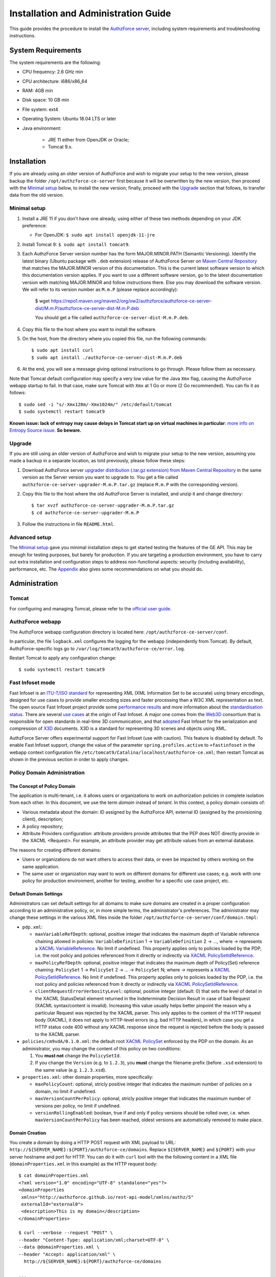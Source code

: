 =====================================
Installation and Administration Guide
=====================================

This guide provides the procedure to install the `AuthzForce server <https://github.com/authzforce/server>`_, including system requirements and troubleshooting instructions. 

System Requirements
===================

The system requirements are the following:

* CPU frequency: 2.6 GHz min
* CPU architecture: i686/x86_64
* RAM: 4GB min
* Disk space: 10 GB min
* File system: ext4
* Operating System: Ubuntu 18.04 LTS or later
* Java environment: 

    * JRE 11 either from OpenJDK or Oracle; 
    * Tomcat 9.x.

Installation
============
If you are already using an older version of AuthzForce and wish to migrate your setup to the new version, 
please backup the folder ``/opt/authzforce-ce-server`` first because it will be overwritten by the new version, then proceed with the `Minimal setup`_ below, to install the new version; 
finally, proceed with the `Upgrade`_ section that follows, to transfer data from the old version.

Minimal setup
-------------

#. Install a JRE 11 if you don't have one already, using either of these two methods depending on your JDK preference:

   * For OpenJDK: ``$ sudo apt install openjdk-11-jre``
#. Install Tomcat 9: ``$ sudo apt install tomcat9``.
#. Each AuthzForce Server version number has the form MAJOR.MINOR.PATH (Semantic Versioning). Identify the latest binary (Ubuntu package with ``.deb`` extension) release of AuthzForce Server
   on `Maven Central Repository <https://repo1.maven.org/maven2/org/ow2/authzforce/authzforce-ce-server-dist/>`_ that matches the MAJOR.MINOR version of this documentation. 
   This is the current latest software version to which this documentation version applies. 
   If you want to use a different software version, go to the latest documentation version with matching MAJOR.MINOR and follow instructions there.
   Else you may download the software version. We will refer to its version number as ``M.m.P`` (please replace accordingly):
    
    $ wget https://repo1.maven.org/maven2/org/ow2/authzforce/authzforce-ce-server-dist/M.m.P/authzforce-ce-server-dist-M.m.P.deb
    
    You should get a file called ``authzforce-ce-server-dist-M.m.P.deb``.
#. Copy this file to the host where you want to install the software.
#. On the host, from the directory where you copied this file, run the following commands::

    $ sudo apt install curl
    $ sudo apt install ./authzforce-ce-server-dist-M.m.P.deb
#. At the end, you will see a message giving optional instructions to go through. Please follow them as necessary.

Note that Tomcat default configuration may specify a very low value for the Java ``Xmx`` flag, causing the AuthzForce webapp startup to fail. 
In that case, make sure Tomcat with ``Xmx`` at 1 Go or more (2 Go recommended). 
You can fix it as follows::
 
 $ sudo sed -i "s/-Xmx128m/-Xmx1024m/" /etc/default/tomcat
 $ sudo systemctl restart tomcat9
 
**Known issue: lack of entropy may cause delays in Tomcat start up on virtual machines in particular**: 
`more info on Entropy Source issue <https://wiki.apache.org/tomcat/HowTo/FasterStartUp#Entropy_Source>`_. **So beware.**

Upgrade
-------
If you are still using an older version of AuthzForce and wish to migrate your setup to the new version, assuming you made a backup in a separate location, as told previously, please follow these steps:

#. Download AuthzForce server `upgrader distribution (.tar.gz extension) from Maven Central Repository <https://repo1.maven.org/maven2/org/ow2/authzforce/authzforce-ce-server-upgrader/>`_ 
   in the same version as the Server version you want to upgrade to. 
   You get a file called ``authzforce-ce-server-upgrader-M.m.P.tar.gz`` (replace ``M.m.P`` with the corresponding version).
#. Copy this file to the host where the old AuthzForce Server is installed, and unzip it and change directory::

    $ tar xvzf authzforce-ce-server-upgrader-M.m.P.tar.gz
    $ cd authzforce-ce-server-upgrader-M.m.P

#. Follow the instructions in file ``README.html``.

Advanced setup
--------------

The `Minimal setup`_ gave you minimal installation steps to get started testing the features of the GE API. This may be enough for testing purposes, but barely for production. 
If you are targeting a production environment, 
you have to carry out extra installation and configuration steps to address non-functional aspects: security (including availability), performance, etc. 
The Appendix_ also gives some recommendations on what you should do.


Administration
==============

Tomcat
------

For configuring and managing Tomcat, please refer to the `official user guide <http://tomcat.apache.org/tomcat-9.0-doc/index.html>`_.

AuthzForce webapp
-----------------

The AuthzForce webapp configuration directory is located here: ``/opt/authzforce-ce-server/conf``. 

In particular, the file ``logback.xml`` configures the logging for the webapp (independently from Tomcat). By default, AuthzForce-specific logs go to ``/var/log/tomcat9/authzforce-ce/error.log``.

Restart Tomcat to apply any configuration change::
 
   $ sudo systemctl restart tomcat9


.. _adminGuideFastInfoset:

Fast Infoset mode
-----------------

Fast Infoset is an `ITU-T/ISO standard <http://www.itu.int/en/ITU-T/asn1/Pages/Fast-Infoset.aspx>`_ for representing XML (XML Information Set to be accurate) using binary encodings, 
designed for use cases to provide smaller encoding sizes and faster processing than a W3C XML representation as text. 
The open source Fast Infoset project provide some `performance results <https://fi.java.net/performance.html>`_ and more information about the `standardisation status <https://fi.java.net/standardization.html>`_.
There are several `use cases <http://www.itu.int/en/ITU-T/asn1/Pages/Fast-Infoset.aspx>`_ at the origin of Fast Infoset. 
A major one comes from the `Web3D <http://www.web3d.org/>`_ consortium that is responsible for open standards in real-time 3D communication, 
and that `adopted <http://www.web3d.org/documents/specifications/19776-3/V3.3/Part03/concepts.html#Fast-Infoset>`_ Fast Infoset 
for the serialization and compression of `X3D <http://www.web3d.org/x3d/what-x3d>`_ documents. X3D is a standard for representing 3D scenes and objects using XML.

AuthzForce Server offers experimental support for Fast Infoset (use with caution). This feature is disabled by default. 
To enable Fast Infoset support, change the value of the parameter ``spring.profiles.active`` to ``+fastinfoset`` in the webapp context configuration file ``/etc/tomcat9/Catalina/localhost/authzforce-ce.xml``; 
then restart Tomcat as shown in the previous section in order to apply changes.

.. _adminGuideDomainAdmin:

Policy Domain Administration
----------------------------

The Concept of Policy Domain
++++++++++++++++++++++++++++
                  
The application is multi-tenant, i.e. it allows users or organizations to work on authorization policies in complete isolation from each other. In this document, we use the term *domain* instead of *tenant*. 
In this context, a policy domain consists of:

* Various metadata about the domain: ID assigned by the AuthzForce API, external ID (assigned by the provisioning client), description;
* A policy repository;
* Attribute Providers configuration: attribute providers provide attributes that the PEP does NOT directly provide in the XACML <Request>. 
  For example, an attribute provider may get attribute values from an external database. 

The reasons for creating different domains: 

* Users or organizations do not want others to access their data, or even be impacted by others working on the same application.
* The same user or organization may want to work on different domains for different use cases; e.g. work with one policy for production environment, another for testing, another for a specific use case project, etc.

Default Domain Settings
+++++++++++++++++++++++

Administrators can set default settings for all domains to make sure domains are created in a proper configuration according to an administrative policy, or, in more simple terms, the administrator's preferences.
The administrator may change these settings in the various XML files inside the folder ``/opt/authzforce-ce-server/conf/domain.tmpl``:

* ``pdp.xml``:

  * ``maxVariableRefDepth``: optional, positive integer that indicates the maximum depth of Variable reference chaining allowed in policies: ``VariableDefinition`` 1 -> ``VariableDefinition`` 2 -> ..., where *->* 
    represents a `XACML VariableReference <http://docs.oasis-open.org/xacml/3.0/xacml-3.0-core-spec-os-en.html#_Toc325047129>`_. No limit if undefined. 
    This property applies only to policies loaded by the PDP, i.e. the root policy 
    and policies referenced from it directly or indirectly via `XACML PolicySetIdReference <http://docs.oasis-open.org/xacml/3.0/xacml-3.0-core-spec-os-en.html#_Toc325047115>`_.
  * ``maxPolicyRefDepth``: optional, positive integer that indicates the maximum depth of Policy(Set) reference chaining: ``PolicySet`` 1 -> ``PolicySet`` 2 -> ... -> ``PolicySet`` N; where *->* 
    represents a `XACML PolicySetIdReference`_. No limit if undefined. This property applies only to policies loaded by the PDP, i.e. the root policy 
    and policies referenced from it directly or indirectly via `XACML PolicySetIdReference`_.
  * ``clientRequestErrorVerbosityLevel``: optional, positive integer (default: 0) that sets the level of detail in the XACML StatusDetail element returned in the Indeterminate Decision Result in case of bad Request (XACML syntax/content is invalid). 
    Increasing this value usually helps better pinpoint the reason why a particular Request was rejected by the XACML parser. 
    This only applies to the content of the HTTP request body (XACML), it does not apply to HTTP-level errors (e.g. bad HTTP headers), 
    in which case you get a HTTP status code 400 without any XACML response since the request is rejected before the body is passed to the XACML parser.

* ``policies/cm9vdA/0.1.0.xml``: the default root `XACML PolicySet <http://docs.oasis-open.org/xacml/3.0/xacml-3.0-core-spec-os-en.html#_Toc325047106>`_ enforced by the PDP on the domain. 
  As an administrator, you may change the content of this policy on two conditions:
  
  #. You **must not** change the ``PolicySetId``.
  #. If you change the ``Version`` (e.g. to ``1.2.3``), you **must** change the filename prefix (before ``.xsd`` extension) to the same value (e.g. ``1.2.3.xsd``).   

* ``properties.xml``: other domain properties, more specifically:

  * ``maxPolicyCount``: optional, stricly positive integer that indicates the maximum number of policies on a domain, no limit if undefined.
  * ``maxVersionCountPerPolicy``: optional, stricly positive integer that indicates the maximum number of versions per policy, no limit if undefined.
  * ``versionRollingEnabled``: boolean, true if and only if policy versions should be rolled over, i.e. when ``maxVersionCountPerPolicy`` has been reached, oldest versions are automatically removed to make place.
  

Domain Creation
+++++++++++++++

You create a domain by doing a HTTP POST request with XML payload to URL: ``http://${SERVER_NAME}:${PORT}/authzforce-ce/domains``. Replace ``${SERVER_NAME}`` and ``${PORT}`` with your server hostname and port for HTTP. 
You can do it with ``curl`` tool with the the following content in a XML file (``domainProperties.xml`` in this example) as the HTTP request body::

 $ cat domainProperties.xml
 <?xml version="1.0" encoding="UTF-8" standalone="yes"?> 
 <domainProperties 
  xmlns="http://authzforce.github.io/rest-api-model/xmlns/authz/5" 
  externalId="external0"> 
  <description>This is my domain</description> 
 </domainProperties>  
 
 $ curl --verbose --request "POST" \
 --header "Content-Type: application/xml;charset=UTF-8" \
 --data @domainProperties.xml \
 --header "Accept: application/xml" \
   http://${SERVER_NAME}:${PORT}/authzforce-ce/domains
 
 ...
 > POST /authzforce-ce/domains HTTP/1.1
 > Content-Type: application/xml;charset=UTF-8
 > Accept: application/xml
 > Content-Length: 227
 >
 ...
 < HTTP/1.1 200 OK
 < Server: Authorization System
 < Date: Mon, 04 Aug 2016 13:00:12 GMT
 < Content-Type: application/xml
 < Transfer-Encoding: chunked
 <
 <?xml version="1.0" encoding="UTF-8" standalone="yes"?>
 <link xmlns="http://www.w3.org/2005/Atom" 
   rel="item" href="h_D23LsDEeWFwqVFFMDLTQ" 
   title="h_D23LsDEeWFwqVFFMDLTQ"/> 

**WARNING**: Mind the leading and trailing single quotes for the ``--data`` argument. Do not use double quotes instead of these single quotes, otherwise curl will remove the double quotes in the XML payload itself, 
and send invalid XML which will be rejected by the server. 
You may use the ``--trace-ascii -`` argument (the last dash here means *stdout*) instead of ``--verbose``, in order to check the actual request body sent by ``curl``. 
So use it only if you need to dump the outgoing (and incoming) data, in particular the request body, on *stdout*.  

The ``href`` value in the response above gives you the domain ID (in the form of a Base64-encoded UUID) assigned by the API. You need this ID for any further operation on the domain.

Domain Removal
++++++++++++++

You remove a domain by doing a HTTP DELETE request with XML payload to URL: ``http://${SERVER_NAME}:${PORT}/authzforce-ce/domains/{domain_ID}``. 
For example with ``curl`` tool::

 $ curl --verbose --request DELETE \
  --header "Content-Type: application/xml;charset=UTF-8" \
  --header "Accept: application/xml" \ 
  http://${SERVER_NAME}:${PORT}/authzforce-ce/domains/h_D23LsDEeWFwqVFFMDLTQ

Policy administration is part of the Authorization Server API, addressed more extensively in the *User and Programmers Guide*.


High Availability
=================

In order to achieve high availability with multiple AuthzForce Server instances (AuthzForce Server cluster), you need to make sure that the following directories are synchronized on all instances:

* Configuration directory: ``/opt/authzforce-ce-server/conf``. 
  This directory is not modified by the API but only by administrators having access to the directory, and any change to it requires restarting Tomcat to apply.  
  Therefore, this directory requires synchronization only after a manual change by a server admin, which should not occur very often. 
  When it occurs, the server administrators may reproduce the changes on each instance manually; or, if there are too many instances for this to be practical, 
  they may use automatic file synchronization solutions, or a distributed filesystems (e.g. NFS) combined with file monitoring solutions. Both kinds of solutions must be capable of executing a specific command, 
  to restart Tomcat in this case, whenever a filesystem change in the directory is detected on a instance node. 
  For example, `csync2 <http://linuxaria.com/howto/csync2-a-filesystem-syncronization-tool-for-linux>`_ is a solution of the first kind that is free and open source.
* Data directory: ``/opt/authzforce-ce-server/data``. This is where the Server API persists and retrieves domain data such as policies.
  Therefore, it is critical to keep this directory synchronized across all the nodes in the high availability cluster, using either file synchronization solutions 
  such as `csync2 <http://linuxaria.com/howto/csync2-a-filesystem-syncronization-tool-for-linux>`_, or distributed file systems such as NFS.
  Besides, for usability and performance reasons, the AuthzForce server caches certain objects in memory such as domains' PDPs and ID-externalId mappings (more info in the *User and Programmers Guide*).
  Therefore, it is also critical to re-sync the AuthzForce Server cache after certain changes done directly by aforementioned solutions to the local data directory. 
  There are two ways to do that:
   
  * **REST API**: you can keep the server in sync with the data directory by calling the following API operations, dependending on the type of change:  
    
    * HEAD ``/domains``: to be used after any global change to the data directory. 
      Inappropriate and largely suboptimal if there are many domains but changes concern only one or a few of them, in which case the next operations should be preferred.
    * HEAD ``/domains/{domainId}``: to be used after a specific domain directory ``/opt/authzforce-ce-server/data/domains/{domainId}`` is created. 
    * DELETE ``/domains/{domainId}``: to be used after a specific domain directory ``/opt/authzforce-ce-server/data/domains/{domainId}`` is deleted.
    * HEAD ``/domains/{domainId}/properties``: to be used after a specific domain's properties file ``/opt/authzforce-ce-server/data/domains/{domainId}/properties.xml`` is modified 
      (especially the ``externalId`` property).
    * HEAD ``/domains/{domainId}/pap/pdp.properties``: to be used after a specific domain's PDP configuration file ``/opt/authzforce-ce-server/data/domains/{domainId}/pdp.xml`` 
      or policies directory ``/opt/authzforce-ce-server/data/domains/{domainId}/policies`` is modified.
        
    In these operations, you may use ``GET`` method instead of ``HEAD`` as well. However, ``HEAD`` is recommended for better performances as it does not return any content (response body), on the contrary to ``GET``.
    Beware that the ``Content-Length`` returned by a ``HEAD`` is still the same as would be returned by the ``GET`` equivalent.
    In any case, if you opt for the file synchronization solution as mentioned earlier, you would have to make it call one of these operations depending on the type of change detected. 
    If you opt for the distributed file system, you would need a file monitoring solution to detect changes and make such calls.
  * **Embedded file monitoring threads**: it is possible to enable file monitoring threads embedded in AuthzForce Server. 
    These threads check for changes to the local data directory periodically, and synchronize the cache automatically. This feature is disabled by default. 
    To enable it, change the value of the parameter ``org.ow2.authzforce.domains.sync.interval`` to a strictly positive integer 
    in the webapp context configuration file ``/etc/tomcat9/Catalina/localhost/authzforce-ce.xml``. 
    The parameter value indicates the period between two checks for changes, in seconds. 
    Beware that this feature creates one extra thread per domain. Therefore, the impact on memory and CPU usage increases with the number of domains.
    Last but not least, **use this feature only on filesystems that support millisecond or higher resolution of file timestamps**, such as ``ext4`` (supports nanosecond resolution).
    Indeed, Authzforce file monitoring threads use file timestamps to detect changes. As a result, if the resolution of the filesystem is coarser than the millisecond, and  
    a file change occurred in less than a second after the last check, it will go undetected (the file's *mtime* timestamp is not updated), and synchronization will not work as expected.
   

Sanity check procedures
=======================
The Sanity Check Procedures are the steps that a System Administrator will take to verify that the installation is ready to be tested. 
This is therefore a preliminary set of tests to ensure that obvious or basic malfunctioning is fixed before proceeding to unit tests, integration tests and user validation.

End-to-End testing
------------------
To check the proper deployment and operation of the AuthzForce Server, perform the following steps:

#. Get the list of policy administration domains by doing the following HTTP request, replacing ``${host}`` with the server hostname, and ``${port}`` with the HTTP port of the server, for example with ``curl`` tool::

    $ curl --verbose --show-error --write-out '\n' \
      --request GET http://${host}:${port}/authzforce-ce/domains
#. Check the response which should have the following headers and body (there may be more headers which do not require checking here)::

    Status Code: 200 OK
    Content-Type: application/xml
    
    <?xml version="1.0" encoding="UTF-8" standalone="yes"?>
    <resources 
      xmlns="http://authzforce.github.io/rest-api-model/xmlns/authz/5" 
      xmlns:atom="http://www.w3.org/2005/Atom">
      <atom:link rel="item" href="1XepFknrEea2mQAdYFsFBQ" title="1XepFknrEea2mQAdYFsFBQ"/>
      ... list of links to other policy domains omitted here... 
    </resources>

You can check the exact body format in the representation element of response code 200 for method ``getDomains``, and all other API resources and operations in general, 
in the WADL (Web Application Description Language) document available at the following URL::
 
    http://${host}:${port}/authzforce-ce/?_wadl

List of Running Processes
-------------------------
* One or more ``java`` processes for Tomcat.

Network interfaces Up & Open
----------------------------
* TCP 22;
* TCP 8080.

The port 8080 can be replaced by any other port Tomcat is listening to for HTTP connections to the webapp.

Databases
---------
None.

Diagnosis Procedures
====================
#. Perform the test described in `End to End testing`_.
#. If you get a Connection Refused/Error, check whether Tomcat is started::

    $ sudo systemctl status tomcat9
#. If status stopped, start Tomcat::

    $ sudo systemctl start tomcat9
#. If Tomcat fails to start, check for any Tomcat high-level error in Tomcat log directory: ``/var/log/tomcat9``
#. If Tomcat is successfully started (no error in server logs), perform the test described in `End to End testing`_ again.
#. If you still get a Connection Refused/error, check whether Tomcat is not listening on a different port::
   
    $ sudo netstat -lataupen|grep java
#. If you still get a connection refused/error, especially if you are connecting remotely, check whether you are able to connect locally, then check the network link, 
   i.e. whether any network filtering is in place on the host or on the access network, or other network issue: network interface status, DNS/IP adress resolution, routing, etc.
#. If you get an error ``404 Not Found``, make sure the webapp is deployed and enabled in Tomcat. Check for any webapp deployment error in file: ``/var/log/tomcat9/authzforce-ce/error.log``.


Resource availability
---------------------
To have a healthy enabler, the resource requirements listed in `System Requirements`_ must be satisfied, in particular:

* Minimum RAM: 4GB;
* Minimum CPU: 2.6 GHz;
* Minimum Disk space: 10 GB.

Remote Service Access
---------------------
None.

Resource consumption
--------------------
The resource consumption strongly depends on the number of concurrent clients and requests per client, the number of policy domains (a.k.a. tenants in this context) managed by the Authorization Server, 
and the complexity of the policies defined by administrators of each domain.

The memory consumption shall remain under 80% of allocated RAM. See `System Requirements`_ for the minimum required RAM.

The CPU usage shall remain  under 80% of allocated CPU. See `System Requirements`_ for the minimum required CPU.

As for disk usage, at any time, there should be 1GB free space left on the disk.

I/O flows
---------
* HTTPS flows with possibly large XML payloads to port 8443 or whatever port Tomcat is listening to for HTTPS connections to the webapp;
* HTTP flows with possibly large XML payloads to port 8080 or whatever port Tomcat is listening to for HTTP connections to the webapp.


Appendix
========

Security setup for production
-----------------------------
You have to secure the environment of the application server and the server itself. Securing the environment of a server in general will not be addressed here, 
because it is a large subject for which you can find a lot of public documentation. You will learn about perimeter security, network and transport-level security (firewall, IDS/IPS...), OS security, 
application-level security (Web Application Firewall), etc.
For instance, the *NIST Guide to General Server Security* (SP 800-123) is a good start.

Server Security Setup
+++++++++++++++++++++
For more Tomcat-specific security guidelines, please read `Tomcat 9 Security considerations <https://tomcat.apache.org/tomcat-9.0-doc/security-howto.html>`_.

For security of communications (confidentiality, integrity, client/server authentication), it is also recommended to enable SSL/TLS with PKI certificates. 
The first step to set up this is to have your Certification Authority (PKI) issue a server certificate for your AuthzForce instance. 
You can also issue certificates for clients if you want to require client certificate authentication to access the AuthzForce server/API. 
If you don't have such a CA at hand, you can create your own (a basic one) with instructions given in the next section.

Certificate Authority Setup
+++++++++++++++++++++++++++
If you have a CA already, you can skip this section.
So this section is about creating a basic local Certificate Authority (CA) for internal use. This CA will be in charge of issuing certificates to the Authorization Server and clients, 
for authentication, integrity and confidentiality purposes. 
**This procedure requires JDK 1.7 or later.**
(For the sake of simplicity, we do not use a subordinate CA, although you should for production, see `keytool command example <http://docs.oracle.com/javase/7/docs/technotes/tools/windows/keytool.html#genkeypairCmd>`_, 
use the ``pathlen`` parameter to restrict number of subordinate CA, ``pathlen=0`` means no subordinate.)

#. Generate the CA keypair and certificate on the platform where the Authorization Server is to be deployed (change the validity argument to your security requirements, example here is 365 days)::

    $ keytool -genkeypair -keystore taz-ca-keystore.jks -alias taz-ca \
      -dname "CN=My Organization CA, O=FIWARE" -keyalg RSA -keysize 2048 \
      -validity 365 -ext bc:c="ca:true,pathlen:0"
#. Export the CA certificate to PEM format for easier distribution to clients::

    $ keytool -keystore taz-ca-keystore.jks -alias taz-ca \
      -exportcert -rfc > taz-ca-cert.pem


Server SSL Certificate Setup
++++++++++++++++++++++++++++
For Tomcat 9, refer to the `Tomcat 9 SSL/TLS Configuration HOW-TO <https://tomcat.apache.org/tomcat-9.0-doc/ssl-howto.html>`_.


Web Application Secutity
++++++++++++++++++++++++

XML and JSON Security
*********************

The AuthzForce web application exposes a XML-based API. Therefore it is vulnerable to XML denial-of-service attacks. 
To mitigate these attacks, there are two solutions:

* **AuthzForce native protection**: you can add the following `Environment entries <https://tomcat.apache.org/tomcat-9.0-doc/config/context.html#Environment_Entries>`_ 
  in AuthzForce webapp context file ``/etc/tomcat9/Catalina/localhost/authzforce-ce.xml`` (if an entry is absent or its value is negative, the default value is used):

  .. code-block:: xml
   
     <Environment 
      name="org.apache.cxf.stax.maxChildElements"
      description="Maximum number of child elements (resp. properties) in an input XML element (resp. JSON)." 
      type="java.lang.Integer"
      value="1000" 
      override="false" />
    
     <Environment 
      name="org.apache.cxf.stax.maxElementDepth"
      description="Maximum depth of an element (resp. JSON object) in input XML (resp. JSON)." 
      type="java.lang.Integer"
      value="100" 
      override="false" />
   
     <!--Following entries are not supported in Fast Infoset mode 
     (more info: https://issues.apache.org/jira/browse/CXF-6848) --> 
     <Environment 
      name="org.apache.cxf.stax.maxAttributeCount"
      description="Maximum number of attributes per element in input XML." 
      type="java.lang.Integer"
      value="100" 
      override="false" />
   
     <Environment 
      name="org.apache.cxf.stax.maxAttributeSize"
      description="Maximum size of a single attribute in input XML." 
      type="java.lang.Integer"
      value="1000" 
      override="false" />
    
     <Environment 
      name="org.apache.cxf.stax.maxTextLength"
      description="Maximum size of XML text node (resp. JSON string)  in input XML (resp. JSON)." 
      type="java.lang.Integer"
      value="1000" 
      override="false" />

    <Environment 
      name="org.ow2.authzforce.domains.xacmlJsonSchemaRelativePath" 
		 description="Path to JSON schema file for XACML JSON Profile's Request validation, relative to ${org.ow2.authzforce.config.dir} (if undefined/empty value, the Request.schema.json file from authzforce-ce-xacml-json-model project is used by default). This property applies if and only if 'org.ow2.authzforce.domains.enableXacmlJsonProfile' is true." 
     type="java.lang.String"
     value="" 
     override="false" />
    
  Restart Tomcat to apply changes.
* **Dedicated WAF**: for better mitigation, we recommend using a WAF (Web Application Firewall) with XML attack mitigation features in front of the Authzforce server. 

There are `commercial <http://www.dna.com.au/News/Vendor-News/Magic-Quadrant-for-Web-Application-Firewall-Report>`_ 
as well as `open source <https://www.peerlyst.com/posts/resource-a-list-of-open-source-web-application-firewalls-waf-s-s-delano>`_ WAFs available on the market.
However, beware that this solution is not compatible with Fast Infoset, unless the WAF itself supports Fast Infoset. 
Similarly, if you want to use TLS, then the WAF or some proxy in front of it must support TLS to be the TLS server endpoint.

Disabling unused features
*************************

You can disable all PAP features, i.e. make the REST API read-only by setting the ``enablePdpOnly`` `environment entry <https://tomcat.apache.org/tomcat-9.0-doc/config/context.html#Environment_Entries>`_ 
 to ``true`` in AuthzForce webapp context file ``/etc/tomcat9/Catalina/localhost/authzforce-ce.xml`` (if an entry is absent or its value is negative, the default value is used):

  .. code-block:: xml
   
     <Environment name="org.ow2.authzforce.domains.enablePdpOnly" value="true" type="java.lang.Boolean" override="false" 
     description="Enable PDP only, i.e. disable all PAP (or other administration) features iff true" />

User and Role Management Setup
++++++++++++++++++++++++++++++
In production, access to the API must be restricted and explicitly authorized. To control which clients can do what on which resources, 
we need to have access to user identity and attributes and assign proper roles to them. These user and role management features are no longer supported by the AuthzForce server itself, 
but should be delegated to the Identity Management GE. 

Domain Role Assignment
++++++++++++++++++++++
In production, access to the API must be restricted and explicitly authorized. To control which clients can do what on what parts of API, 
we need to have access to user identity and attributes and assign proper roles to them. These user role assignment features are no longer supported by the AuthzForce server itself, 
but should be delegated to the Identity Management GE. 

Performance Tuning
------------------
For Tomcat and JVM tuning, we strongly recommend reading and applying - when relevant - the guidelines from the following links:

* `Performance tuning best practices for VMware Apache Tomcat <http://kb.vmware.com/kb/2013486>`_;
* `Tuning Tomcat Performance For Optimum Speed <https://www.mulesoft.com/tcat/tomcat-performance>`_;
* `How to optimize tomcat performance in production <http://www.genericarticles.com/mediawiki/index.php?title=How_to_optimize_tomcat_performance_in_production>`_;
* `Apache Tomcat Tuning Guide for REST/HTTP APIs <https://javamaster.wordpress.com/2013/03/13/apache-tomcat-tuning-guide/>`_.

Last but not least, consider tuning the OS, hardware (CPU, RAM...), network, using load-balancing, high-availability solutions, and so on.
